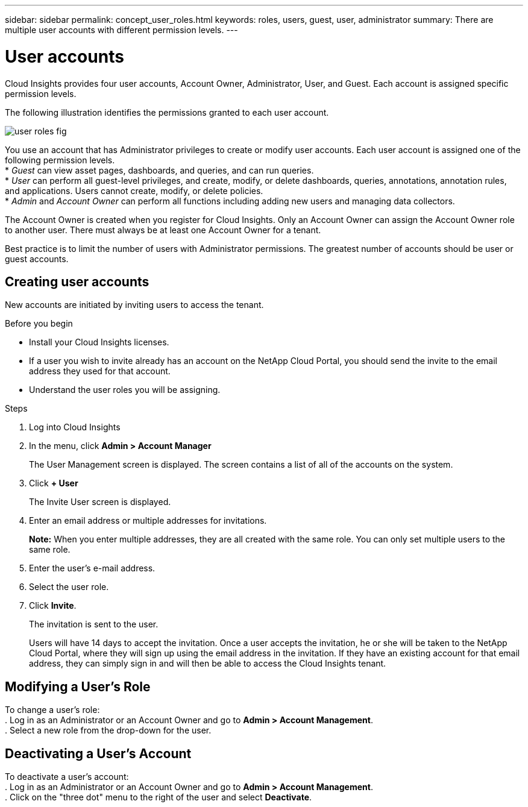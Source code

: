 ---
sidebar: sidebar
permalink: concept_user_roles.html
keywords: roles, users, guest, user, administrator
summary: There are multiple user accounts with different permission levels.
---

= User accounts

[.lead]
Cloud Insights provides four user accounts, Account Owner, Administrator, User, and Guest. Each account is assigned specific permission levels.

:toc: macro
:hardbreaks:
:toclevels: 1
:nofooter:
:icons: font
:linkattrs:
:imagesdir: ./media/

The following illustration identifies the permissions granted to each user account.

image::user-roles-fig.png[]

You use an account that has Administrator privileges to create or modify user accounts. Each user account is assigned one of the following permission levels.
* _Guest_ can view asset pages, dashboards, and queries, and can run queries.
* _User_ can perform all guest-level privileges, and create, modify, or delete dashboards, queries, annotations, annotation rules, and applications. Users cannot create, modify, or delete policies.
* _Admin_ and _Account Owner_ can perform all functions including adding new users and managing data collectors.

The Account Owner is created when you register for Cloud Insights. Only an Account Owner can assign the Account Owner role to another user. There must always be at least one Account Owner for a tenant.

Best practice is to limit the number of users with Administrator permissions. The greatest number of accounts should be user or guest accounts.
// <or Privs...get the wording straight.> 

== Creating user accounts
New accounts are initiated by inviting users to access the tenant.
// <sending a request for an account> 

.Before you begin
* Install your Cloud Insights licenses.
* If a user you wish to invite already has an account on the NetApp Cloud Portal, you should send the invite to the email address they used for that account.
// <* Allocate a unique user name for each user.>
// <* Determine what passwords to use.>
* Understand the user roles you will be assigning.

.Steps
. Log into Cloud Insights
. In the menu, click *Admin > Account Manager*
+
The User Management screen is displayed. The screen contains a list of all of the accounts on the system.
. Click *+ User*
+
The Invite User screen is displayed.
. Enter an email address or multiple addresses for invitations.
+
*Note:* When you enter multiple addresses, they are all created with the same role. You can only set multiple users to the same role.
. Enter the user's e-mail address.
. Select the user role.

. Click *Invite*.
+
The invitation is sent to the user. 
+
Users will have 14 days to accept the invitation. Once a user accepts the invitation, he or she will be taken to the NetApp Cloud Portal, where they will sign up using the email address in the invitation. If they have an existing account for that email address, they can simply sign in and will then be able to access the Cloud Insights tenant.

== Modifying a User's Role

To change a user's role:
. Log in as an Administrator or an Account Owner and go to *Admin > Account Management*.
. Select a new role from the drop-down for the user. 

== Deactivating a User's Account

To deactivate a user's account:
. Log in as an Administrator or an Account Owner and go to *Admin > Account Management*.
. Click on the "three dot" menu to the right of the user and select *Deactivate*.
